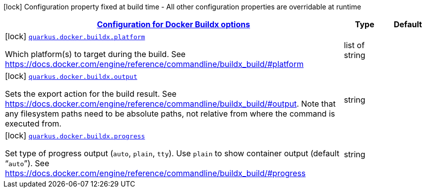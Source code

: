 
:summaryTableId: quarkus-container-image-docker-config-group-docker-config-docker-buildx-config
[.configuration-legend]
icon:lock[title=Fixed at build time] Configuration property fixed at build time - All other configuration properties are overridable at runtime
[.configuration-reference, cols="80,.^10,.^10"]
|===

h|[[quarkus-container-image-docker-config-group-docker-config-docker-buildx-config_quarkus.docker.buildx-configuration-for-docker-buildx-options]]link:#quarkus-container-image-docker-config-group-docker-config-docker-buildx-config_quarkus.docker.buildx-configuration-for-docker-buildx-options[Configuration for Docker Buildx options]

h|Type
h|Default

a|icon:lock[title=Fixed at build time] [[quarkus-container-image-docker-config-group-docker-config-docker-buildx-config_quarkus.docker.buildx.platform]]`link:#quarkus-container-image-docker-config-group-docker-config-docker-buildx-config_quarkus.docker.buildx.platform[quarkus.docker.buildx.platform]`

[.description]
--
Which platform(s) to target during the build. See https://docs.docker.com/engine/reference/commandline/buildx_build/++#++platform
--|list of string 
|


a|icon:lock[title=Fixed at build time] [[quarkus-container-image-docker-config-group-docker-config-docker-buildx-config_quarkus.docker.buildx.output]]`link:#quarkus-container-image-docker-config-group-docker-config-docker-buildx-config_quarkus.docker.buildx.output[quarkus.docker.buildx.output]`

[.description]
--
Sets the export action for the build result. See https://docs.docker.com/engine/reference/commandline/buildx_build/++#++output. Note that any filesystem paths need to be absolute paths, not relative from where the command is executed from.
--|string 
|


a|icon:lock[title=Fixed at build time] [[quarkus-container-image-docker-config-group-docker-config-docker-buildx-config_quarkus.docker.buildx.progress]]`link:#quarkus-container-image-docker-config-group-docker-config-docker-buildx-config_quarkus.docker.buildx.progress[quarkus.docker.buildx.progress]`

[.description]
--
Set type of progress output (`auto`, `plain`, `tty`). Use `plain` to show container output (default “`auto`”). See https://docs.docker.com/engine/reference/commandline/buildx_build/++#++progress
--|string 
|

|===